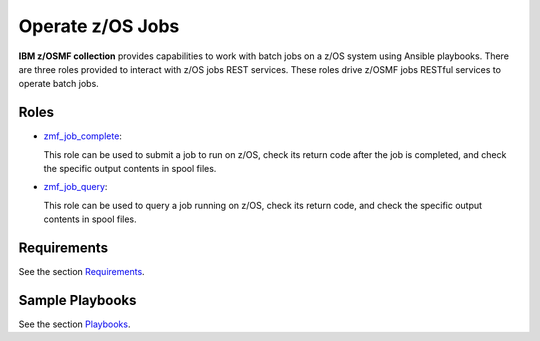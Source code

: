 .. ...........................................................................
.. Copyright (c) IBM Corporation 2020                                        .
.. ...........................................................................

Operate z/OS Jobs
=================

**IBM z/OSMF collection** provides capabilities to work with batch jobs on a z/OS system using Ansible playbooks. There are three roles provided to interact with z/OS jobs REST services. These roles drive z/OSMF jobs RESTful services to operate batch jobs.

Roles
-----

* `zmf_job_complete`_:

  This role can be used to submit a job to run on z/OS, check its return code after the job is completed, and check the specific output contents in spool files.

* `zmf_job_query`_:

  This role can be used to query a job running on z/OS, check its return code, and check the specific output contents in spool files.

Requirements
------------

See the section `Requirements`_.

Sample Playbooks
----------------

See the section `Playbooks`_.


.. _zmf_job_complete:
   roles/README_zmf_job_complete.html
.. _zmf_job_query:
   roles/README_zmf_job_query.html
.. _Requirements:
   requirements_job.html
.. _Playbooks:
   playbooks.html